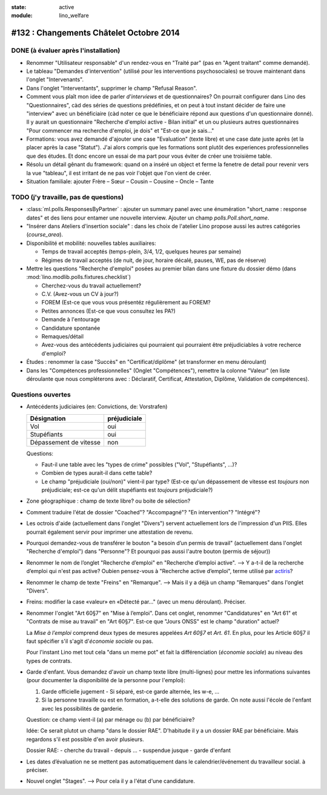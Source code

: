 :state: active
:module: lino_welfare

========================================
#132 : Changements Châtelet Octobre 2014
========================================

DONE (à évaluer après l'installation)
=====================================

- Renommer "Utilisateur responsable" d'un rendez-vous en "Traité par"
  (pas en "Agent traitant" comme demandé).

- Le tableau "Demandes d'intervention" (utilisé pour les interventions
  psychosociales) se trouve maintenant dans l'onglet "Intervenants".

- Dans l'onglet "Interventants", supprimer le champ "Refusal Reason".

- Comment vous plaît mon idee de parler *d'interviews* et de
  questionnaires?  On pourrait configurer dans Lino des
  "Questionnaires", càd des séries de questions prédéfinies, et on
  peut à tout instant décider de faire une "interview" avec un
  bénéficiaire (càd noter ce que le bénéficiaire répond aux questions
  d'un questionnaire donné). Il y aurait un questionnaire "Recherche
  d'emploi active - Bilan initial" et un ou plusieurs autres
  questionnaires "Pour commencer ma recherche d'emploi, je dois" et
  "Est-ce que je sais..."
 
- Formations: vous avez demandé d'ajouter une case "Evaluation" (texte
  libre) et une case date juste après (et la placer après la case
  "Statut"). J'ai alors compris que les formations sont plutôt des
  experiences professionnelles que des études. Et donc encore un essai
  de ma part pour vous éviter de créer une troisième table.

- Résolu un détail gênant du framework: quand on a inséré un object et
  ferme la fenetre de detail pour revenir vers la vue "tableau", il
  est irritant de ne pas voir l'objet que l'on vient de créer.

- Situation familiale: ajouter Frère – Sœur – Cousin – Cousine – Oncle
  – Tante



TODO (j'y travaille, pas de questions)
======================================

- :class:`ml.polls.ResponsesByPartner` : ajouter un summary panel avec
  une énumération "short_name : response dates" et des liens pour
  entamer une nouvelle interview. Ajouter un champ
  `polls.Poll.short_name`.

- "Insérer dans Ateliers d'insertion sociale" : dans les choix de
  l'atelier Lino propose aussi les autres catégories (`course_area`).

- Disponibilité et mobilité: nouvelles tables auxiliaires:

  - Temps de travail acceptés (temps-plein, 3/4, 1/2, quelques heures
    par semaine)
  - Régimes de travail acceptés (de nuit, de jour, horaire décalé,
    pauses, WE, pas de réserve)
    
- Mettre les questions "Recherche d'emploi" posées au premier bilan
  dans une fixture du dossier démo (dans
  :mod:`lino.modlib.polls.fixtures.checklist`)

  - Cherchez-vous du travail actuellement?
  - C.V. (Avez-vous un CV à jour?)
  - FOREM (Est-ce que vous vous présentéz régulièrement au FOREM?
  - Petites annonces (Est-ce que vous consultez les PA?)
  - Demande à l'entourage
  - Candidature spontanée
  - Remaques/détail
  - Avez-vous des antécédents judiciaires qui pourraient qui
    pourraient être préjudiciables à votre recherce d'emploi?

- Études : renommer la case "Succès" en "Certificat/diplôme" (et
  transformer en menu déroulant)

- Dans les "Compétences professionnelles" (Onglet "Compétences"),
  remettre la colonne "Valeur" (en liste déroulante que nous
  compléterons avec : Déclaratif, Certificat, Attestation, Diplôme,
  Validation de compétences).


Questions ouvertes
==================

- Antécédents judiciaires (en: Convictions, de: Vorstrafen)

  ======================= ============
  Désignation             préjudiciale
  ======================= ============
  Vol                     oui
  Stupéfiants             oui
  Dépassement de vitesse  non
  ======================= ============

  Questions:

  - Faut-il une table avec les "types de crime" possibles ("Vol",
    "Stupéfiants", ...)? 
  - Combien de types aurait-il dans cette table?
  - Le champ "préjudiciale (oui/non)" vient-il par type?  (Est-ce
    qu'un dépassement de vitesse est *toujours* non préjudiciale;
    est-ce qu'un délit stupéfiants est *toujours* préjudiciale?)

- Zone géographique : champ de texte libre? ou boite de sélection?

- Comment traduire l'état de dossier "Coached"? "Accompagné"? "En
  intervention"? "Intégré"?

- Les octrois d'aide (actuellement dans l'onglet "Divers") servent
  actuellement lors de l'impression d'un PIIS.  Elles pourrait
  également servir pour imprimer une attestation de revenu.

- Pourquoi demandez-vous de transférer le bouton "a besoin d’un permis
  de travail" (actuellement dans l'onglet "Recherche d'emploi") dans
  "Personne"? Et pourquoi pas aussi l'autre bouton (permis de séjour))

- Renommer le nom de l’onglet "Recherche d’emploi" en "Recherche
  d’emploi active".  --> Y a-t-il de la recherche d’emploi qui n'est
  pas active?  Oubien pensez-vous à "Recherche active d’emploi", terme
  utilisé par `actiris
  <http://www.actiris.be/tabid/117/language/fr-BE/Qui-sont-nos-partenaires--.aspx?t=vtp&idType=3>`_?

- Renommer le champ de texte "Freins" en "Remarque".  --> Mais il y a
  déjà un champ "Remarques" dans l'onglet "Divers".

- Freins: modifier la case «valeur» en «Détecté par..." (avec un menu
  déroulant).  Préciser.

- Renommer l'onglet "Art 60§7" en "Mise à l’emploi".  Dans cet onglet,
  renommer "Candidatures" en "Art 61" et "Contrats de mise au travail"
  en "Art 60§7".  Est-ce que "Jours ONSS" est le champ "duration"
  actuel?  

  La *Mise à l’emploi* comprend deux types de mesures appelées *Art
  60§7* et *Art. 61*.  En plus, pour les Article 60§7 il faut
  spécifier s'il s'agit d'\ *économie sociale* ou pas.

  Pour l'instant Lino met tout cela "dans un meme pot" et fait la
  différenciation (*économie sociale*) au niveau des types de
  contrats.

- Garde d'enfant. Vous demandez d'avoir un champ texte libre
  (multi-lignes) pour mettre les informations suivantes (pour
  documenter la disponibilité de la personne pour l'emploi):

  1) Garde officielle jugement - Si séparé, est-ce garde alternée, les
     w-e, ...
  2) Si la personne travaille ou est en formation, a-t-elle des
     solutions de garde.  On note aussi l'école de l'enfant avec les
     possibilités de garderie.

  Question: ce champ vient-il (a) par ménage ou (b) par bénéficiaire?

  Idée: Ce serait plutot un champ "dans le dossier RAE". D'habitude il
  y a un dossier RAE par bénéficiaire. Mais regardons s'il est
  possible d'en avoir plusieurs.

  Dossier RAE:
  - cherche du travail
  - depuis ...
  - suspendue jusque
  - garde d'enfant

  
- Les dates d’évaluation ne se mettent pas automatiquement dans le
  calendrier/événement du travailleur social. à préciser.

- Nouvel onglet "Stages".
  --> Pour cela il y a l'état d'une candidature.
